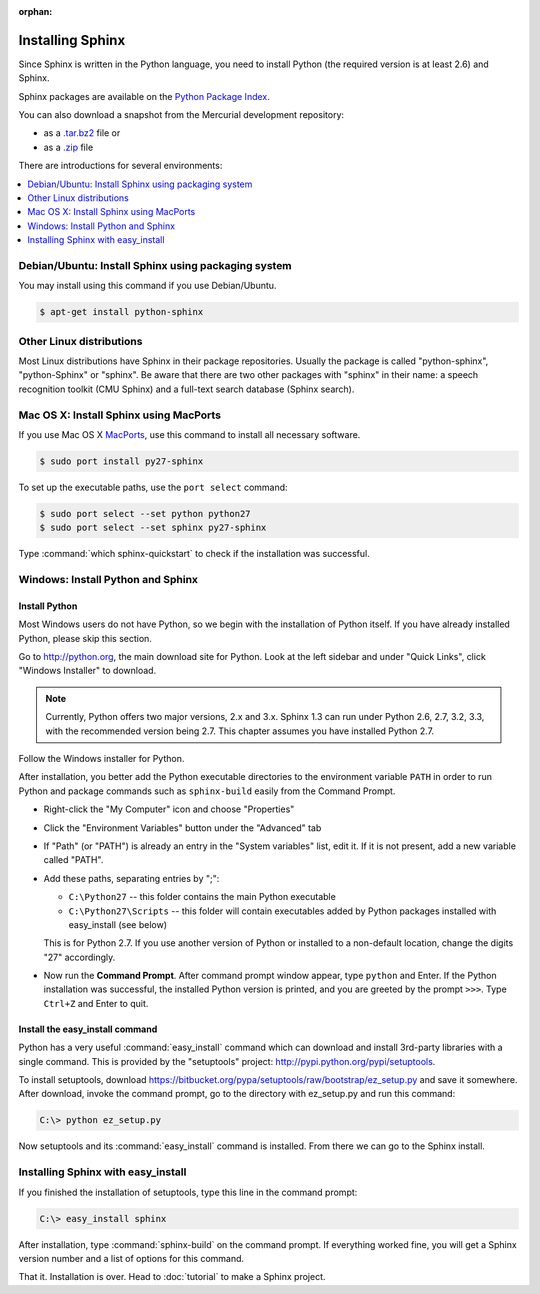 :orphan:

Installing Sphinx
=================

Since Sphinx is written in the Python language, you need to install Python
(the required version is at least 2.6) and Sphinx.

Sphinx packages are available on the `Python Package Index
<http://pypi.python.org/pypi/Sphinx>`_.

You can also download a snapshot from the Mercurial development repository:

* as a `.tar.bz2 <https://bitbucket.org/birkenfeld/sphinx/get/default.tar.bz2>`_
  file or
* as a `.zip <https://bitbucket.org/birkenfeld/sphinx/get/default.zip>`_ file

There are introductions for several environments:

.. contents::
   :depth: 1
   :local:
   :backlinks: none


Debian/Ubuntu: Install Sphinx using packaging system
----------------------------------------------------

You may install using this command if you use Debian/Ubuntu.

.. code-block:: bash

   $ apt-get install python-sphinx


Other Linux distributions
-------------------------

Most Linux distributions have Sphinx in their package repositories.  Usually the
package is called "python-sphinx", "python-Sphinx" or "sphinx".  Be aware that
there are two other packages with "sphinx" in their name: a speech recognition
toolkit (CMU Sphinx) and a full-text search database (Sphinx search).


Mac OS X: Install Sphinx using MacPorts
---------------------------------------

If you use Mac OS X `MacPorts <http://www.macports.org/>`_, use this command to
install all necessary software.

.. code-block:: bash

   $ sudo port install py27-sphinx

To set up the executable paths, use the ``port select`` command:

.. code-block:: bash

   $ sudo port select --set python python27
   $ sudo port select --set sphinx py27-sphinx

Type :command:`which sphinx-quickstart` to check if the installation was
successful.


Windows: Install Python and Sphinx
----------------------------------

Install Python
^^^^^^^^^^^^^^

Most Windows users do not have Python, so we begin with the installation of
Python itself.  If you have already installed Python, please skip this section.

Go to http://python.org, the main download site for Python. Look at the left
sidebar and under "Quick Links", click "Windows Installer" to download.

.. image:: pythonorg.png

.. note::

   Currently, Python offers two major versions, 2.x and 3.x. Sphinx 1.3 can run
   under Python 2.6, 2.7, 3.2, 3.3, with the recommended version being
   2.7.  This chapter assumes you have installed Python 2.7.

Follow the Windows installer for Python.

.. image:: installpython.jpg

After installation, you better add the Python executable directories to the
environment variable ``PATH`` in order to run Python and package commands such
as ``sphinx-build`` easily from the Command Prompt.

* Right-click the "My Computer" icon and choose "Properties"
* Click the "Environment Variables" button under the "Advanced" tab

* If "Path" (or "PATH") is already an entry in the "System variables" list, edit
  it.  If it is not present, add a new variable called "PATH".

* Add these paths, separating entries by ";":

  - ``C:\Python27`` -- this folder contains the main Python executable
  - ``C:\Python27\Scripts`` -- this folder will contain executables added by
    Python packages installed with easy_install (see below)

  This is for Python 2.7.  If you use another version of
  Python or installed to a non-default location, change the digits "27"
  accordingly.

* Now run the **Command Prompt**.  After command prompt window appear, type
  ``python`` and Enter.  If the Python installation was successful, the
  installed Python version is printed, and you are greeted by the prompt
  ``>>>``.  Type ``Ctrl+Z`` and Enter to quit.


Install the easy_install command
^^^^^^^^^^^^^^^^^^^^^^^^^^^^^^^^

Python has a very useful :command:`easy_install` command which can download and
install 3rd-party libraries with a single command.  This is provided by the
"setuptools" project: http://pypi.python.org/pypi/setuptools.

To install setuptools, download
https://bitbucket.org/pypa/setuptools/raw/bootstrap/ez_setup.py and
save it somewhere.  After download, invoke the command prompt, go to the
directory with ez_setup.py and run this command:

.. code-block:: bat

   C:\> python ez_setup.py

Now setuptools and its :command:`easy_install` command is installed.  From there
we can go to the Sphinx install.


Installing Sphinx with easy_install
-----------------------------------

If you finished the installation of setuptools, type this line in the command
prompt:

.. code-block:: bat

   C:\> easy_install sphinx

After installation, type :command:`sphinx-build` on the command prompt.  If
everything worked fine, you will get a Sphinx version number and a list of
options for this command.

That it.  Installation is over.  Head to :doc:`tutorial` to make a Sphinx
project.
